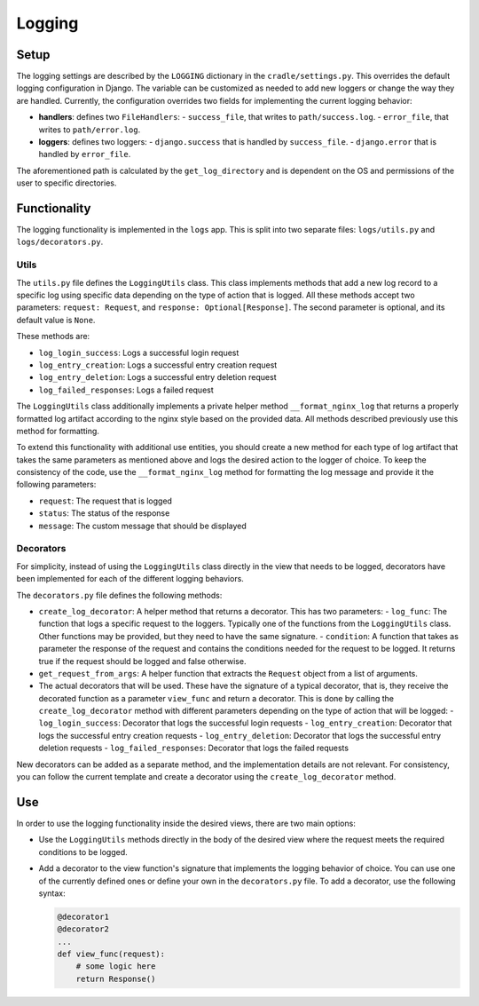 Logging
=======

Setup
-----

The logging settings are described by the ``LOGGING`` dictionary in the ``cradle/settings.py``. This overrides the default logging configuration in Django. The variable can be customized as needed to add new loggers or change the way they are handled. Currently, the configuration overrides two fields for implementing the current logging behavior:

- **handlers**: defines two ``FileHandlers``:
  - ``success_file``, that writes to ``path/success.log``.
  - ``error_file``, that writes to ``path/error.log``.
- **loggers**: defines two loggers:
  - ``django.success`` that is handled by ``success_file``.
  - ``django.error`` that is handled by ``error_file``.

The aforementioned path is calculated by the ``get_log_directory`` and is dependent on the OS and permissions of the user to specific directories.

Functionality
-------------

The logging functionality is implemented in the ``logs`` app. This is split into two separate files: ``logs/utils.py`` and ``logs/decorators.py``.

Utils
~~~~~

The ``utils.py`` file defines the ``LoggingUtils`` class. This class implements methods that add a new log record to a specific log using specific data depending on the type of action that is logged. All these methods accept two parameters: ``request: Request``, and ``response: Optional[Response]``. The second parameter is optional, and its default value is ``None``.

These methods are:

- ``log_login_success``: Logs a successful login request
- ``log_entry_creation``: Logs a successful entry creation request
- ``log_entry_deletion``:  Logs a successful entry deletion request
- ``log_failed_responses``: Logs a failed request

The ``LoggingUtils`` class additionally implements a private helper method ``__format_nginx_log`` that returns a properly formatted log artifact according to the nginx style based on the provided data. All methods described previously use this method for formatting.

To extend this functionality with additional use entities, you should create a new method for each type of log artifact that takes the same parameters as mentioned above and logs the desired action to the logger of choice. To keep the consistency of the code, use the ``__format_nginx_log`` method for formatting the log message and provide it the following parameters:

- ``request``: The request that is logged
- ``status``: The status of the response
- ``message``: The custom message that should be displayed

Decorators
~~~~~~~~~~

For simplicity, instead of using the ``LoggingUtils`` class directly in the view that needs to be logged, decorators have been implemented for each of the different logging behaviors.

The ``decorators.py`` file defines the following methods:

- ``create_log_decorator``: A helper method that returns a decorator. This has two parameters:
  - ``log_func``: The function that logs a specific request to the loggers. Typically one of the functions from the ``LoggingUtils`` class. Other functions may be provided, but they need to have the same signature.
  - ``condition``: A function that takes as parameter the response of the request and contains the conditions needed for the request to be logged. It returns true if the request should be logged and false otherwise.
- ``get_request_from_args``: A helper function that extracts the ``Request`` object from a list of arguments.
- The actual decorators that will be used. These have the signature of a typical decorator, that is, they receive the decorated function as a parameter ``view_func`` and return a decorator. This is done by calling the ``create_log_decorator`` method with different parameters depending on the type of action that will be logged:
  - ``log_login_success``: Decorator that logs the successful login requests
  - ``log_entry_creation``: Decorator that logs the successful entry creation requests
  - ``log_entry_deletion``: Decorator that logs the successful entry deletion requests
  - ``log_failed_responses``: Decorator that logs the failed requests

New decorators can be added as a separate method, and the implementation details are not relevant. For consistency, you can follow the current template and create a decorator using the ``create_log_decorator`` method.

Use
---

In order to use the logging functionality inside the desired views, there are two main options:

- Use the ``LoggingUtils`` methods directly in the body of the desired view where the request meets the required conditions to be logged.
- Add a decorator to the view function's signature that implements the logging behavior of choice. You can use one of the currently defined ones or define your own in the ``decorators.py`` file. To add a decorator, use the following syntax:

  .. code-block:: python

     @decorator1
     @decorator2
     ...
     def view_func(request):
         # some logic here
         return Response()
